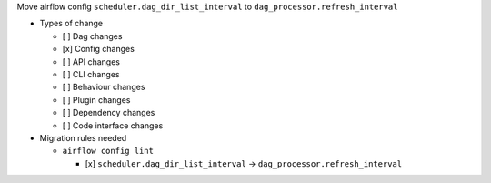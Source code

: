 Move airflow config ``scheduler.dag_dir_list_interval`` to ``dag_processor.refresh_interval``

* Types of change

  * [ ] Dag changes
  * [x] Config changes
  * [ ] API changes
  * [ ] CLI changes
  * [ ] Behaviour changes
  * [ ] Plugin changes
  * [ ] Dependency changes
  * [ ] Code interface changes

* Migration rules needed

  * ``airflow config lint``

    * [x] ``scheduler.dag_dir_list_interval`` → ``dag_processor.refresh_interval``
